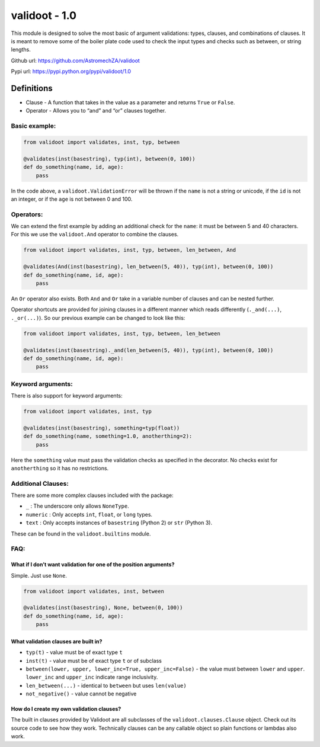 validoot - 1.0
==============

This module is designed to solve the most basic of argument validations:
types, clauses, and combinations of clauses. It is meant to remove some
of the boiler plate code used to check the input types and checks such
as between, or string lengths.

Github url: https://github.com/AstromechZA/validoot

Pypi url: https://pypi.python.org/pypi/validoot/1.0

Definitions
^^^^^^^^^^^

-  Clause - A function that takes in the value as a parameter and
   returns ``True`` or ``False``.
-  Operator - Allows you to “and” and “or” clauses together.

Basic example:
--------------

.. code:: python

    from validoot import validates, inst, typ, between

    @validates(inst(basestring), typ(int), between(0, 100))
    def do_something(name, id, age):
        pass

In the code above, a ``validoot.ValidationError`` will be thrown if the
``name`` is not a string or unicode, if the ``id`` is not an integer, or
if the ``age`` is not between 0 and 100.

Operators:
----------

We can extend the first example by adding an additional check for the
``name``: it must be between 5 and 40 characters. For this we use the
``validoot.And`` operator to combine the clauses.

.. code:: python

    from validoot import validates, inst, typ, between, len_between, And

    @validates(And(inst(basestring), len_between(5, 40)), typ(int), between(0, 100))
    def do_something(name, id, age):
        pass

An ``Or`` operator also exists. Both ``And`` and ``Or`` take in a
variable number of clauses and can be nested further.

Operator shortcuts are provided for joining clauses in a different
manner which reads differently (``._and(...)``, ``._or(...)``). So our
previous example can be changed to look like this:

.. code:: python

    from validoot import validates, inst, typ, between, len_between

    @validates(inst(basestring)._and(len_between(5, 40)), typ(int), between(0, 100))
    def do_something(name, id, age):
        pass

Keyword arguments:
------------------

There is also support for keyword arguments:

.. code:: python

    from validoot import validates, inst, typ

    @validates(inst(basestring), something=typ(float))
    def do_something(name, something=1.0, anotherthing=2):
        pass

Here the ``something`` value must pass the validation checks as
specified in the decorator. No checks exist for ``anotherthing`` so it
has no restrictions.

Additional Clauses:
-------------------

There are some more complex clauses included with the package:

-  ``_`` : The underscore only allows ``NoneType``.
-  ``numeric`` : Only accepts ``int``, ``float``, or ``long`` types.
-  ``text`` : Only accepts instances of ``basestring`` (Python 2) or
   ``str`` (Python 3).

These can be found in the ``validoot.builtins`` module.

FAQ:
----

What if I don’t want validation for one of the position arguments?
~~~~~~~~~~~~~~~~~~~~~~~~~~~~~~~~~~~~~~~~~~~~~~~~~~~~~~~~~~~~~~~~~~

Simple. Just use ``None``.

.. code:: python

    from validoot import validates, inst, between

    @validates(inst(basestring), None, between(0, 100))
    def do_something(name, id, age):
        pass

What validation clauses are built in?
~~~~~~~~~~~~~~~~~~~~~~~~~~~~~~~~~~~~~

-  ``typ(t)`` - value must be of exact type ``t``
-  ``inst(t)`` - value must be of exact type ``t`` or of subclass
-  ``between(lower, upper, lower_inc=True, upper_inc=False)`` - the
   value must between ``lower`` and ``upper``. ``lower_inc`` and ``upper_inc``
   indicate range inclusivity.
-  ``len_between(...)`` - identical to ``between`` but uses
   ``len(value)``
-  ``not_negative()`` - value cannot be negative

How do I create my own validation clauses?
~~~~~~~~~~~~~~~~~~~~~~~~~~~~~~~~~~~~~~~~~~

The built in clauses provided by Validoot are all subclasses of the
``validoot.clauses.Clause`` object. Check out its source code to see
how they work. Technically clauses can be any callable object so plain
functions or lambdas also work.
